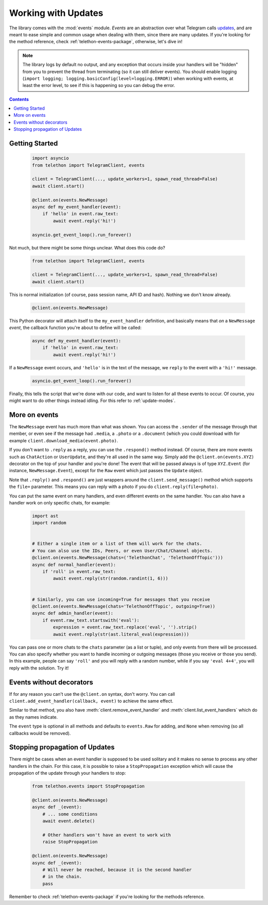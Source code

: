 .. _working-with-updates:

====================
Working with Updates
====================


The library comes with the :mod:`events` module. *Events* are an abstraction
over what Telegram calls `updates`__, and are meant to ease simple and common
usage when dealing with them, since there are many updates. If you're looking
for the method reference, check :ref:`telethon-events-package`, otherwise,
let's dive in!


.. note::

    The library logs by default no output, and any exception that occurs
    inside your handlers will be "hidden" from you to prevent the thread
    from terminating (so it can still deliver events). You should enable
    logging (``import logging; logging.basicConfig(level=logging.ERROR)``)
    when working with events, at least the error level, to see if this is
    happening so you can debug the error.


.. contents::


Getting Started
***************

    .. code-block:: python

        import asyncio
        from telethon import TelegramClient, events

        client = TelegramClient(..., update_workers=1, spawn_read_thread=False)
        await client.start()

        @client.on(events.NewMessage)
        async def my_event_handler(event):
            if 'hello' in event.raw_text:
                await event.reply('hi!')

        asyncio.get_event_loop().run_forever()


Not much, but there might be some things unclear. What does this code do?

    .. code-block:: python

        from telethon import TelegramClient, events

        client = TelegramClient(..., update_workers=1, spawn_read_thread=False)
        await client.start()


This is normal initialization (of course, pass session name, API ID and hash).
Nothing we don't know already.

    .. code-block:: python

        @client.on(events.NewMessage)


This Python decorator will attach itself to the ``my_event_handler``
definition, and basically means that *on* a ``NewMessage`` *event*,
the callback function you're about to define will be called:

    .. code-block:: python

        async def my_event_handler(event):
            if 'hello' in event.raw_text:
                await event.reply('hi!')


If a ``NewMessage`` event occurs, and ``'hello'`` is in the text of the
message, we ``reply`` to the event with a ``'hi!'`` message.

    .. code-block:: python

        asyncio.get_event_loop().run_forever()


Finally, this tells the script that we're done with our code, and want
to listen for all these events to occur. Of course, you might want to
do other things instead idling. For this refer to :ref:`update-modes`.


More on events
**************

The ``NewMessage`` event has much more than what was shown. You can access
the ``.sender`` of the message through that member, or even see if the message
had ``.media``, a ``.photo`` or a ``.document`` (which you could download with
for example ``client.download_media(event.photo)``.

If you don't want to ``.reply`` as a reply, you can use the ``.respond()``
method instead. Of course, there are more events such as ``ChatAction`` or
``UserUpdate``, and they're all used in the same way. Simply add the
``@client.on(events.XYZ)`` decorator on the top of your handler and you're
done! The event that will be passed always is of type ``XYZ.Event`` (for
instance, ``NewMessage.Event``), except for the ``Raw`` event which just
passes the ``Update`` object.

Note that ``.reply()`` and ``.respond()`` are just wrappers around the
``client.send_message()`` method which supports the ``file=`` parameter.
This means you can reply with a photo if you do ``client.reply(file=photo)``.

You can put the same event on many handlers, and even different events on
the same handler. You can also have a handler work on only specific chats,
for example:


    .. code-block:: python

        import ast
        import random


        # Either a single item or a list of them will work for the chats.
        # You can also use the IDs, Peers, or even User/Chat/Channel objects.
        @client.on(events.NewMessage(chats=('TelethonChat', 'TelethonOffTopic')))
        async def normal_handler(event):
            if 'roll' in event.raw_text:
                await event.reply(str(random.randint(1, 6)))


        # Similarly, you can use incoming=True for messages that you receive
        @client.on(events.NewMessage(chats='TelethonOffTopic', outgoing=True))
        async def admin_handler(event):
            if event.raw_text.startswith('eval'):
                expression = event.raw_text.replace('eval', '').strip()
                await event.reply(str(ast.literal_eval(expression)))


You can pass one or more chats to the ``chats`` parameter (as a list or tuple),
and only events from there will be processed. You can also specify whether you
want to handle incoming or outgoing messages (those you receive or those you
send). In this example, people can say ``'roll'`` and you will reply with a
random number, while if you say ``'eval 4+4'``, you will reply with the
solution. Try it!


Events without decorators
*************************

If for any reason you can't use the ``@client.on`` syntax, don't worry.
You can call ``client.add_event_handler(callback, event)`` to achieve
the same effect.

Similar to that method, you also have :meth:`client.remove_event_handler`
and :meth:`client.list_event_handlers` which do as they names indicate.

The ``event`` type is optional in all methods and defaults to ``events.Raw``
for adding, and ``None`` when removing (so all callbacks would be removed).


Stopping propagation of Updates
*******************************

There might be cases when an event handler is supposed to be used solitary and
it makes no sense to process any other handlers in the chain. For this case,
it is possible to raise a ``StopPropagation`` exception which will cause the
propagation of the update through your handlers to stop:

    .. code-block:: python

        from telethon.events import StopPropagation

        @client.on(events.NewMessage)
        async def _(event):
            # ... some conditions
            await event.delete()

            # Other handlers won't have an event to work with
            raise StopPropagation

        @client.on(events.NewMessage)
        async def _(event):
            # Will never be reached, because it is the second handler
            # in the chain.
            pass


Remember to check :ref:`telethon-events-package` if you're looking for
the methods reference.


__ https://lonamiwebs.github.io/Telethon/types/update.html
